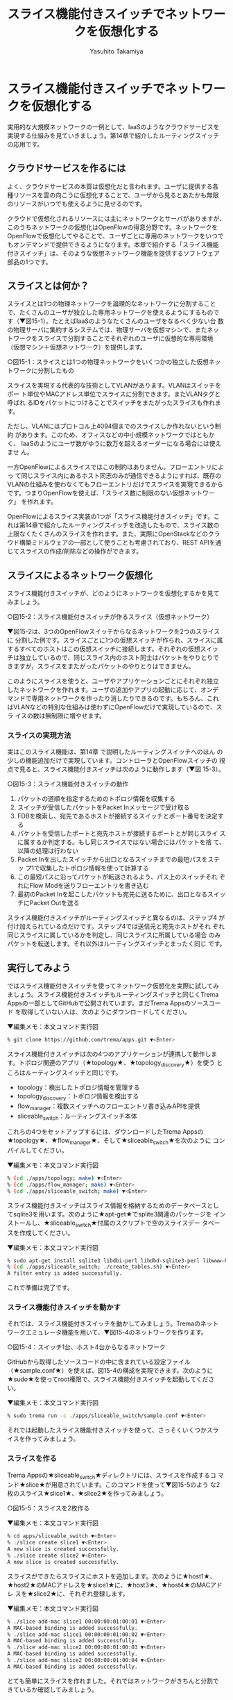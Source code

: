 #+TITLE: スライス機能付きスイッチでネットワークを仮想化する
#+AUTHOR: Yasuhito Takamiya
#+LANGUAGE: ja
#+HTML_HEAD_EXTRA: <link rel="stylesheet" type="text/css" href="book.css" />
#+OPTIONS: toc:nil

* スライス機能付きスイッチでネットワークを仮想化する
#+BEGIN_VERSE
実用的な大規模ネットワークの一例として、IaaSのようなクラウドサービスを
実現する仕組みを見ていきましょう。第14章で紹介したルーティングスイッチ
の応用です。
#+END_VERSE

** クラウドサービスを作るには
よく、クラウドサービスの本質は仮想化だと言われます。ユーザに提供する各
種リソースを雲の向こうに仮想化することで、ユーザから見るとあたかも無限
のリソースがいつでも使えるように見せるのです。

クラウドで仮想化されるリソースには主にネットワークとサーバがありますが、
このうちネットワークの仮想化はOpenFlowの得意分野です。ネットワークを
OpenFlowで仮想化してやることで、ユーザごとに専用のネットワークをいつで
もオンデマンドで提供できるようになります。本章で紹介する「スライス機能
付きスイッチ」は、そのような仮想ネットワーク機能を提供するソフトウェア
部品の1つです。

** スライスとは何か？
スライスとは1つの物理ネットワークを論理的なネットワークに分割すること
で、たくさんのユーザが独立した専用ネットワークを使えるようにするもので
す（▼図15-1）。たとえばIaaSのようなたくさんのユーザをなるべく少ない台
数の物理サーバに集約するシステムでは、物理サーバを仮想マシンで、またネッ
トワークをスライスで分割することでそれぞれのユーザに仮想的な専用環境
（仮想マシン＋仮想ネットワーク）を提供します。

○図15-1：スライスとは1つの物理ネットワークをいくつかの独立した仮想ネットワークに分割したもの

スライスを実現する代表的な技術としてVLANがあります。VLANはスイッチをポー
ト単位やMACアドレス単位でスライスに分割できます。またVLANタグと呼ばれ
るIDをパケットにつけることでスイッチをまたがったスライスも作れます。

ただし、VLANにはプロトコル上4094個までのスライスしか作れないという制約
があります。このため、オフィスなどの中小規模ネットワークではともかく、
IaaSのようにユーザ数がゆうに数万を超えるオーダーになる場合には使えませ
ん。

一方OpenFlowによるスライスではこの制約はありません。フローエントリによっ
て同じスライス内にあるホスト同志のみが通信できるようにすれば、既存の
VLANの仕組みを使わなくてもフローエントリだけでスライスを実現できるから
です。つまりOpenFlowを使えば、「スライス数に制限のない仮想ネットワーク」
を作れます。

OpenFlowによるスライス実装の1つが「スライス機能付きスイッチ」です。こ
れは第14章で紹介したルーティングスイッチを改造したもので、スライス数の
上限なくたくさんのスライスを作れます。また、実際にOpenStackなどのクラ
ウド構築ミドルウェアの一部として使うことも考慮されており、REST APIを通
じてスライスの作成/削除などの操作ができます。

** スライスによるネットワーク仮想化
スライス機能付きスイッチが、どのようにネットワークを仮想化するかを見て
みましょう。

○図15-2：スライス機能付きスイッチが作るスライス（仮想ネットワーク）

▼図15-2は、3つのOpenFlowスイッチからなるネットワークを2つのスライスに
分割した例です。スライスごとに1つの仮想スイッチが作られ、スライスに属
するすべてのホストはこの仮想スイッチに接続します。それぞれの仮想スイッ
チは独立しているので、同じスライス内のホスト同士はパケットをやりとりで
きますが，スライスをまたがったパケットのやりとりはできません。

このようにスライスを使うと、ユーザやアプリケーションごとにそれぞれ独立
したネットワークを作れます。ユーザの追加やアプリの起動に応じて、オンデ
マンドで専用ネットワークを作ったり消したりできるのです。もちろん、これ
はVLANなどの特別な仕組みは使わずにOpenFlowだけで実現しているので、スラ
イスの数は無制限に増やせます。

*** スライスの実現方法
実はこのスライス機能は、第14章 で説明したルーティングスイッチへのほん
の少しの機能追加だけで実現しています。コントローラとOpenFlowスイッチの
視点で見ると、スライス機能付きスイッチは次のように動作します（▼図
15-3）。

○図15-3：スライス機能付きスイッチの動作

1. パケットの道順を指定するためのトポロジ情報を収集する
2. スイッチが受信したパケットをPacket Inメッセージで受け取る
3. FDBを検索し、宛先であるホストが接続するスイッチとポート番号を決定す
   る
4. パケットを受信したポートと宛先ホストが接続するポートとが同じスライ
   スに属するか判定する。もし同じスライスではない場合にはパケットを捨
   て、以降の処理は行わない
5. Packet Inを出したスイッチから出口となるスイッチまでの最短パスをステッ
   プ1で収集したトポロジ情報を使って計算する
6. この最短パスに沿ってパケットが転送されるよう、パス上のスイッチそれ
   ぞれにFlow Modを送りフローエントリを書き込む
7. 最初のPacket Inを起こしたパケットも宛先に送るために、出口となるスイッ
   チにPacket Outを送る

スライス機能付きスイッチがルーティングスイッチと異なるのは、ステップ4
が付け加えられている点だけです。ステップ4では送信元と宛先ホストがそれ
ぞれ同じスライスに属しているかを判定し、同じスライスに所属している場合
のみパケットを転送します。それ以外はルーティングスイッチとまったく同じ
です。

** 実行してみよう
ではスライス機能付きスイッチを使ってネットワーク仮想化を実際に試してみ
ましょう。スライス機能付きスイッチもルーティングスイッチと同じくTrema
Appsの一部としてGitHubで公開されています。まだTrema Appsのソースコード
を取得していない人は、次のようにダウンロードしてください。

▼編集メモ：本文コマンド実行図
#+BEGIN_SRC bash
% git clone https://github.com/trema/apps.git ▼<Enter>
#+END_SRC

スライス機能付きスイッチは次の4つのアプリケーションが連携して動作しま
す。トポロジ関連のアプリ（★topology★、★topology_discovery★）を使う
ところはルーティングスイッチと同じです。

- topology：検出したトポロジ情報を管理する
- topology_discovery：トポロジ情報を検出する
- flow_manager：複数スイッチへのフローエントリ書き込みAPIを提供
- sliceable_switch：ルーティングスイッチ本体

これらの4つをセットアップするには、ダウンロードしたTrema Appsの
★topology★、★flow_manager★、そして★sliceable_switch★を次のように
コンパイルしてください。

▼編集メモ：本文コマンド実行図
#+BEGIN_SRC bash
% (cd ./apps/topology; make) ▼<Enter>
% (cd ./apps/flow_manager; make) ▼<Enter>
% (cd ./apps/sliceable_switch; make) ▼<Enter>
#+END_SRC

スライス機能付きスイッチはスライス情報を格納するためのデータベースとし
てsqlite3を用います。次のように★apt-get★でsplite3関連のパッケージを
インストールし、★sliceable_switch★付属のスクリプトで空のスライスデー
タベースを作成してください。

▼編集メモ：本文コマンド実行図
#+BEGIN_SRC bash
% sudo apt-get install sqlite3 libdbi-perl libdbd-sqlite3-perl libwww-Perl ▼<Enter>
% (cd ./apps/sliceable_switch; ./create_tables.sh) ▼<Enter>
A filter entry is added successfully.
#+END_SRC

これで準備は完了です。

*** スライス機能付きスイッチを動かす
それでは、スライス機能付きスイッチを動かしてみましょう。Tremaのネット
ワークエミュレータ機能を用いて、▼図15-4のネットワークを作ります。

○図15-4：スイッチ1台、ホスト4台からなるネットワーク

GitHubから取得したソースコードの中に含まれている設定ファイル
（★sample.conf★）を使えば、図15-4の構成を実現できます。次のように
★sudo★を使ってroot権限で、スライス機能付きスイッチを起動してください。

▼編集メモ：本文コマンド実行図
#+BEGIN_SRC bash
% sudo trema run -c ./apps/sliceable_switch/sample.conf ▼<Enter>
#+END_SRC

それでは起動したスライス機能付きスイッチを使って、さっそくいくつかスラ
イスを作ってみましょう。

*** スライスを作る
Trema Appsの★sliceable_switch★ディレクトリには、スライスを作成するコ
マンド★slice★が用意されています。このコマンドを使って▼図15-5のよう
な2枚のスライス★slice1★、★slice2★を作ってみましょう。

○図15-5：スライスを2枚作る

▼編集メモ：本文コマンド実行図
#+BEGIN_SRC bash
% cd apps/sliceable_switch ▼<Enter>
% ./slice create slice1 ▼<Enter>
A new slice is created successfully.
% ./slice create slice2 ▼<Enter>
A new slice is created successfully.
#+END_SRC

スライスができたらスライスにホストを追加します。次のように★host1★、
★host2★のMACアドレスを★slice1★に、★host3★、★host4★のMACアドレ
スを★slice2★に、それぞれ登録します。

▼編集メモ：本文コマンド実行図
#+BEGIN_SRC bash
% ./slice add-mac slice1 00:00:00:01:00:01 ▼<Enter>
A MAC-based binding is added successfully.
% ./slice add-mac slice1 00:00:00:01:00:02 ▼<Enter>
A MAC-based binding is added successfully.
% ./slice add-mac slice2 00:00:00:01:00:03 ▼<Enter>
A MAC-based binding is added successfully.
% ./slice add-mac slice2 00:00:00:01:00:04 ▼<Enter>
A MAC-based binding is added successfully.
#+END_SRC

とても簡単にスライスを作れました。それではネットワークがきちんと分割で
きているか確認してみましょう。

*** スライスによるネットワーク分割を確認する
作ったスライスが正しく動作しているか確認するためには、次の2つを試して
みれば良さそうです。

1. 同じスライスに属するホスト同士で通信できること
2. 異なるスライスに属するホスト間で通信できないこと

これは今までやってきたとおり、★trema send_packet★と★trema
show_stats★コマンドを使えば簡単に確認できます。たとえば次のようにする
と、同じスライス★slice1★に属するホスト★host1★と★host2★で通信でき
ていることがわかります。

▼編集メモ：本文コマンド実行図
#+BEGIN_SRC bash
% trema send_packet --source host1 --dest host2 ▼<Enter>
% trema send_packet --source host2 --dest host1 ▼<Enter>
% trema show_stats host1 --rx ▼<Enter>
ip_dst,tp_dst,ip_src,tp_src,n_pkts,n_octets
192.168.0.1,1,192.168.0.2,1,1,50
#+END_SRC

異なるスライス間での通信はどうでしょう。これも次のように簡単にテストで
きます。

▼編集メモ：本文コマンド実行図
#+BEGIN_SRC bash
% trema send_packet --source host1 --dest host4 ▼<Enter>
% trema send_packet --source host4 --dest host1 ▼<Enter>
% trema show_stats host1 --rx ▼<Enter>
ip_dst,tp_dst,ip_src,tp_src,n_pkts,n_octets
#+END_SRC

たしかに、★slice1★に属する★host1★から★slice2★に属する★host4★へ
のパケットは届いていません。以上で、1つのネットワークが2つの独立したス
ライスにうまく分割できていることを確認できました。

** REST APIを使う
スライス機能付きスイッチはOpenStackなどのクラウド構築ミドルウェアと連
携するためのREST APIを提供しています。スライスの作成や削除をRESTとJSON
によるWebサービスとして提供することで、さまざまなプログラミング言語か
ら仮想ネットワーク機能を使えます。これによって、仮想ネットワーク機能を
必要とするいろいろなミドルウェアからの利用がしやすくなります。

スライス機能付きスイッチのREST APIは、Apache上で動作するCGIとして実現
しています（▼図15-6）。クラウド構築ミドルウェアなどからHTTPでアクセス
すると、スライスの変更をスライスDBへと反映し、スライス機能付きスイッチ
はこの内容を実際のスライス構成に反映します。

○図15-6：スライス機能付きスイッチのREST API構成

では、さっそくREST APIをセットアップして使ってみましょう。

*** セットアップ
まずはREST APIの動作に必要ないくつかのパッケージをインストールしましょ
う。

▼編集メモ：本文コマンド実行図
#+BEGIN_SRC bash
% sudo apt-get install apache2-mpm-prefork libjson-perl ▼<Enter>
#+END_SRC

次はCGIの動作に必要なApacheの設定です。必要な設定ファイルなどはすべて
Trema Appsの★sliceable_switch★ディレクトリに入っていますので、次の手
順でコピーしApacheの設定に反映してください。

▼編集メモ：本文コマンド実行図
#+BEGIN_SRC bash
% cd apps/sliceable_switch ▼<Enter>
% sudo cp apache/sliceable_switch /etc/apache2/sites-available ▼<Enter>
% sudo a2enmod rewrite actions ▼<Enter>
% sudo a2ensite sliceable_switch ▼<Enter>
#+END_SRC

次にCGI本体とスライスデータベース、そしてデータベースを操作するための
各種スクリプトを次の手順で配置します。最後にApacheを再起動し準備完了で
す。

▼編集メモ：本文コマンド実行図
#+BEGIN_SRC bash
% ./create_tables.sh ▼<Enter>
A filter entry is added successfully.
% sudo mkdir -p /home/sliceable_switch/script ▼<Enter>
% sudo mkdir /home/sliceable_switch/db ▼<Enter>
% sudo cp Slice.pm Filter.pm config.cgi /home/sliceable_switch/script ▼<Enter>
% sudo cp *.db /home/sliceable_switch/db ▼<Enter>
% sudo chown -R www-data.www-data /home/sliceable_switch ▼<Enter>
% sudo /etc/init.d/apache2 reload ▼<Enter>
#+END_SRC

正しくセットアップするとファイル構成は次のようになります。

▼編集メモ：本文コマンド実行図
#+BEGIN_SRC bash
% ls /home/sliceable_switch/* ▼<Enter>
/home/sliceable_switch/db:
filter.db slice.db

/home/sliceable_switch/script:
Filter.pm Slice.pm config.cgi
#+END_SRC

REST APIを使う場合には、設定ファイル★sample_rest.conf★を使って、スラ
イス機能付きスイッチを起動します。

▼編集メモ：本文コマンド実行図
#+BEGIN_SRC bash
% cd ../.. ▼<Enter>
% sudo trema run -c ./apps/sliceable_switch/sample_rest.conf ▼<Enter>
#+END_SRC

*** REST APIでスライスを作る
REST API経由でスライスを作るには、スライスの情報を書いたJSON形式のファ
イルを作り、これをHTTPでREST APIのCGIに送ります。たとえばslice_yutaro
という名前のスライスを作るには、次の内容のファイル（▼リスト15-2）を用
意します。

○リスト15-2：slice.json
#+BEGIN_SRC json
{
  "id" : "slice_yutaro",
  "description" : "Yutaro Network"
}
#+END_SRC

次にこのJSON形式のファイルを★/networks★というURIにPOSTメソッドで送り
ます。Trema Appsの★sliceable_switch/test/rest_if/★ディレクトリに
★httpc★という簡単なHTTPクライアントがあるので、これを使ってみましょ
う。Apacheの待ち受けポートは8888に設定してあるので、次のように実行しま
す。

▼編集メモ：本文コマンド実行図
#+BEGIN_SRC bash
% cd ./test/rest_if ▼<Enter>
% ./httpc POST http://127.0.0.1:8888/networks ./slice.json ▼<Enter>
#+END_SRC

実行すると次のように作成したスライスの情報が表示されます。

▼編集メモ：本文コマンド実行図
#+BEGIN_SRC bash
Status: 202 Accepted
Content:
{"id":"slice_yutaro","description":"Yutaro Network"}
#+END_SRC

*** スライスにホストを追加する
作ったスライスにはホストを追加できます。次のように追加したいホストの
MACアドレスを記述したJSON形式のファイルを用意します（▼リスト15-3）。

○リスト15-3：attachment.json
#+BEGIN_SRC json
{
  "id" : "yutaro_desktop",
  "mac" : "01:00:00:01:00:01"
}
#+END_SRC

ホスト追加のURIは★/networks/<スライスの名前>/attachments★です。作っ
たJSONファイルをこのURIにPOSTメソッドで送ってください。

▼編集メモ：本文コマンド実行図
#+BEGIN_SRC bash
% ./httpc POST http://127.0.0.1:8888/networks/slice_yutaro/attachments attachment.json ▼<Enter>
Status: 202 Accepted
#+END_SRC

スライスに追加するホストの指定には、ホストのMACアドレスだけでなくホス
トが接続するスイッチのポート番号も使えます。次のようにホストが接続する
スイッチのDatapath IDと、接続するポート番号を記述したJSON形式のファイ
ルを用意してください（▼リスト15-4）。もし、このポートから出るパケット
にVLANタグを付与したい場合にはvidにその値を設定します。不要な場合には
65535としてください。

○リスト15-4：port.json
#+BEGIN_SRC json
{
  "id" : "port0",
  "datapath_id" : "0x1",
  "port" : 33,
  "vid" : 65535
}
#+END_SRC

ポート番号を指定してホストを追加するには、★/networks/<スライスの名前
>/ports★というURIを使います。今までと同じく、作ったJSONファイルをPOST
してみましょう。

▼編集メモ：本文コマンド実行図
#+BEGIN_SRC bash
% ./httpc POST http://127.0.0.1:8888/networks/slice_yutaro/ports ./port.json ▼<Enter>
Status: 202 Accepted
#+END_SRC

*** スライスの構成を見る
これまでの設定がきちんと行われているかを確認してみましょう。
★/networks/<スライスの名前>★にGETメソッドでアクセスすることで、スラ
イスに関する情報を取得できます。先ほど作った★slice_yutaro★スライスに
関する情報を取得してみましょう。

▼編集メモ：本文コマンド実行図
#+BEGIN_SRC bash
% ./httpc GET http://127.0.0.1:8888/networks/slice_yutaro ▼<Enter>
Status: 200 OK
Content:
{ "bindings" :
  [
    {
      "type" : 2,
      "id" : "yutaro_desktop",
      "mac" : "01:00:00:01:00:01"
    },
    {
      "vid" : 65535,
      "datapath_id" : "224",
      "type" : 1,
      "id" : "port0",
      "port" : 33
    }
  ],
  "description" : "Yutaro Network"
}
#+END_SRC

作ったスライスとスライスに属するホスト情報がJSON形式で出力されます。な
お、この出力結果は見やすいように改行しインデントしていますが、実際には
改行やインデントなしで表示されることに注意してください。

*** REST API一覧
REST APIは今回紹介した以外にもいくつかの便利なAPIを提供しています（▼
表15-1）。JSONファイルの書式などこのAPIの詳しい仕様は
▼https://github.com/trema/apps/wikiで公開していますので、本格的に使い
たい人はこちらも参照してください。

○表15-1：REST API一覧
#+BEGIN_SRC
動作Method URI
スライス作成	POST	/networks
スライス一覧	GET	/networks
スライス詳細	GET	/networks/< スライスの名前>
スライス削除	DELETE	/networks/<スライスの名前>
スライス変更	PUT	/networks/< スライスの名前>
ホスト追加（ポート指定）	POST	/networks/<スライスの名前>/ports
ホスト一覧（ポート指定）	GET	/networks/<スライスの名前>/ports
ホスト詳細（ポート指定）	GET	/networks/<スライスの名前>/ports/<ポートの名前>
ホスト削除（ポート指定）	DELETE	/networks/<スライスの名前>/ports/<ポートの名前>
ホスト追加（MAC指定）	POST	/networks/<スライスの名前>/attachments
ホスト一覧（MAC指定）	GET	/networks/<スライスの名前>/attachments
ホスト詳細（MAC指定）	GET	/networks/<スライスの名前>/attachments/<ホストの名前>
ホスト削除（MAC指定）	DELETE	/networks/<スライスの名前>/attachments/<ホストの名前>
#+END_SRC

** OpenStackと連携する
スライス機能付きスイッチのOpenStack用プラグインを使うと、OpenStackで仮
想ネットワークまでを含めたIaaSを構築できます。このプラグインは
OpenStackのネットワークコントロール機能であるQuantumにスライス機能を追
加します。

OpenStack Quantumの詳細やセットアップ方法は本書の範囲を超えるので省き
ますが、利用に必要なすべての情報がまとまったWebサイトを紹介しておきま
す。

- OpenStackプラグイン ::
     https://github.com/nec-openstack/quantum-openflow-plugin
- OpenStackのプラグイン（解説ページ） ::
     http://wiki.openstack.org/Quantum-NEC-OpenFlow-Plugin

** まとめ
Hello Tremaから始めたTremaプログラミングも、いつの間にか本格的なクラウ
ドを作れるまでになりました！

- ネットワークを仮想的に分割して使うためのスライス機能付きスイッチが、
  同一のスライス内の通信のみを許可する仕組み
- クラウド構築ミドルウェアからスライスを設定するためのREST APIの使い方

次章ではTremaを使った商用IaaSの1つであるWakame-VDCのアーキテクチャを紹
介します。本章で解説したスライス機能付きスイッチとはまったく異なる「分
散Trema」とも言えるスライスの実現方法は、商用クラウドの作り方として参
考になります。
